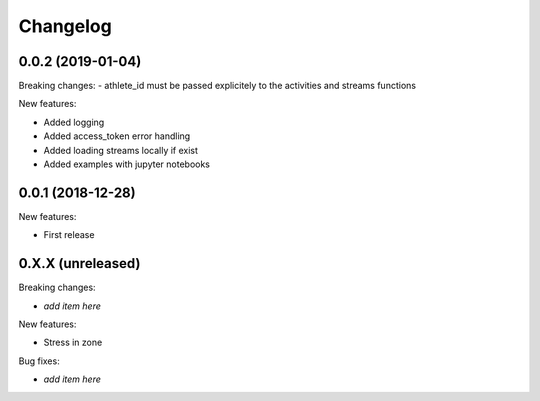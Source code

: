 Changelog
=========

0.0.2 (2019-01-04)
------------------

Breaking changes:
- athlete_id must be passed explicitely to the activities and streams functions

New features:

- Added logging
- Added access_token error handling
- Added loading streams locally if exist
- Added examples with jupyter notebooks


0.0.1 (2018-12-28)
------------------

New features:

- First release


0.X.X (unreleased)
------------------

Breaking changes:

- *add item here*

New features:

- Stress in zone

Bug fixes:

- *add item here*
